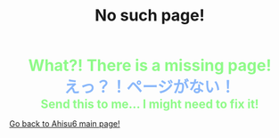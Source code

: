 #+TITLE: No such page!

#+BEGIN_EXPORT html
<div style="color: #8ffa89; background-color: transparent; font-weight: bolder; font-size: 2em; text-align: center;">What?! There is a missing page!</div>
<div style="color: #89b7fa; background-color: transparent; font-weight: bold; font-size: 2em; text-align: center;">えっ？！ページがない！</div>
<div style="color: #8ffa89; background-color: transparent; font-weight: bolder; font-size: 1.5em; text-align: center;">Send this to me... I might need to fix it!</div>
#+END_EXPORT

[[file:/index.org][Go back to Ahisu6 main page!]]
